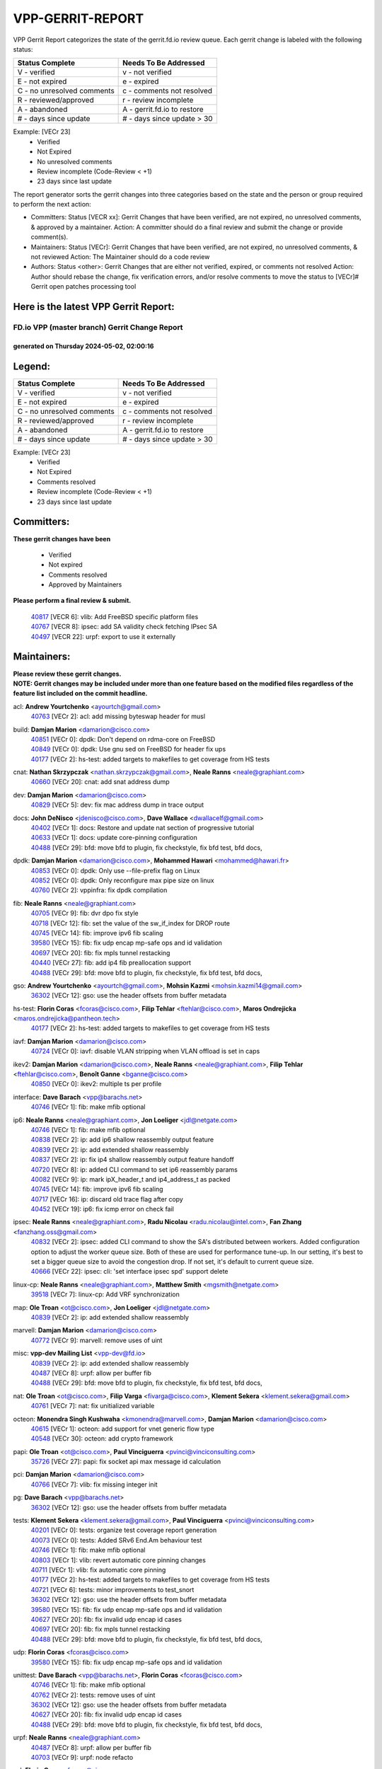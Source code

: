 #################
VPP-GERRIT-REPORT
#################

VPP Gerrit Report categorizes the state of the gerrit.fd.io review queue.  Each gerrit change is labeled with the following status:

========================== ===========================
Status Complete            Needs To Be Addressed
========================== ===========================
V - verified               v - not verified
E - not expired            e - expired
C - no unresolved comments c - comments not resolved
R - reviewed/approved      r - review incomplete
A - abandoned              A - gerrit.fd.io to restore
# - days since update      # - days since update > 30
========================== ===========================

Example: [VECr 23]
    - Verified
    - Not Expired
    - No unresolved comments
    - Review incomplete (Code-Review < +1)
    - 23 days since last update

The report generator sorts the gerrit changes into three categories based on the state and the person or group required to perform the next action:

- Committers:
  Status [VECR xx]: Gerrit Changes that have been verified, are not expired, no unresolved comments, & approved by a maintainer.
  Action: A committer should do a final review and submit the change or provide comment(s).

- Maintainers:
  Status [VECr]: Gerrit Changes that have been verified, are not expired, no unresolved comments, & not reviewed
  Action: The Maintainer should do a code review

- Authors:
  Status <other>: Gerrit Changes that are either not verified, expired, or comments not resolved
  Action: Author should rebase the change, fix verification errors, and/or resolve comments to move the status to [VECr]# Gerrit open patches processing tool

Here is the latest VPP Gerrit Report:
-------------------------------------

==============================================
FD.io VPP (master branch) Gerrit Change Report
==============================================
--------------------------------------------
generated on Thursday 2024-05-02, 02:00:16
--------------------------------------------


Legend:
-------
========================== ===========================
Status Complete            Needs To Be Addressed
========================== ===========================
V - verified               v - not verified
E - not expired            e - expired
C - no unresolved comments c - comments not resolved
R - reviewed/approved      r - review incomplete
A - abandoned              A - gerrit.fd.io to restore
# - days since update      # - days since update > 30
========================== ===========================

Example: [VECr 23]
    - Verified
    - Not Expired
    - Comments resolved
    - Review incomplete (Code-Review < +1)
    - 23 days since last update


Committers:
-----------
| **These gerrit changes have been**

    - Verified
    - Not expired
    - Comments resolved
    - Approved by Maintainers

| **Please perform a final review & submit.**

  | `40817 <https:////gerrit.fd.io/r/c/vpp/+/40817>`_ [VECR 6]: vlib: Add FreeBSD specific platform files
  | `40767 <https:////gerrit.fd.io/r/c/vpp/+/40767>`_ [VECR 8]: ipsec: add SA validity check fetching IPsec SA
  | `40497 <https:////gerrit.fd.io/r/c/vpp/+/40497>`_ [VECR 22]: urpf: export to use it externally

Maintainers:
------------
| **Please review these gerrit changes.**

| **NOTE: Gerrit changes may be included under more than one feature based on the modified files regardless of the feature list included on the commit headline.**

acl: **Andrew Yourtchenko** <ayourtch@gmail.com>
  | `40763 <https:////gerrit.fd.io/r/c/vpp/+/40763>`_ [VECr 2]: acl: add missing byteswap header for musl

build: **Damjan Marion** <damarion@cisco.com>
  | `40851 <https:////gerrit.fd.io/r/c/vpp/+/40851>`_ [VECr 0]: dpdk: Don't depend on rdma-core on FreeBSD
  | `40849 <https:////gerrit.fd.io/r/c/vpp/+/40849>`_ [VECr 0]: dpdk: Use gnu sed on FreeBSD for header fix ups
  | `40177 <https:////gerrit.fd.io/r/c/vpp/+/40177>`_ [VECr 2]: hs-test: added targets to makefiles to get coverage from HS tests

cnat: **Nathan Skrzypczak** <nathan.skrzypczak@gmail.com>, **Neale Ranns** <neale@graphiant.com>
  | `40660 <https:////gerrit.fd.io/r/c/vpp/+/40660>`_ [VECr 20]: cnat: add snat address dump

dev: **Damjan Marion** <damarion@cisco.com>
  | `40829 <https:////gerrit.fd.io/r/c/vpp/+/40829>`_ [VECr 5]: dev: fix mac address dump in trace output

docs: **John DeNisco** <jdenisco@cisco.com>, **Dave Wallace** <dwallacelf@gmail.com>
  | `40402 <https:////gerrit.fd.io/r/c/vpp/+/40402>`_ [VECr 1]: docs: Restore and update nat section of progressive tutorial
  | `40633 <https:////gerrit.fd.io/r/c/vpp/+/40633>`_ [VECr 1]: docs: update core-pinning configuration
  | `40488 <https:////gerrit.fd.io/r/c/vpp/+/40488>`_ [VECr 29]: bfd: move bfd to plugin, fix checkstyle, fix bfd test, bfd docs,

dpdk: **Damjan Marion** <damarion@cisco.com>, **Mohammed Hawari** <mohammed@hawari.fr>
  | `40853 <https:////gerrit.fd.io/r/c/vpp/+/40853>`_ [VECr 0]: dpdk: Only use --file-prefix flag on Linux
  | `40852 <https:////gerrit.fd.io/r/c/vpp/+/40852>`_ [VECr 0]: dpdk: Only reconfigure max pipe size on linux
  | `40760 <https:////gerrit.fd.io/r/c/vpp/+/40760>`_ [VECr 2]: vppinfra: fix dpdk compilation

fib: **Neale Ranns** <neale@graphiant.com>
  | `40705 <https:////gerrit.fd.io/r/c/vpp/+/40705>`_ [VECr 9]: fib: dvr dpo fix style
  | `40718 <https:////gerrit.fd.io/r/c/vpp/+/40718>`_ [VECr 12]: fib: set the value of the sw_if_index for DROP route
  | `40745 <https:////gerrit.fd.io/r/c/vpp/+/40745>`_ [VECr 14]: fib: improve ipv6 fib scaling
  | `39580 <https:////gerrit.fd.io/r/c/vpp/+/39580>`_ [VECr 15]: fib: fix udp encap mp-safe ops and id validation
  | `40697 <https:////gerrit.fd.io/r/c/vpp/+/40697>`_ [VECr 20]: fib: fix mpls tunnel restacking
  | `40440 <https:////gerrit.fd.io/r/c/vpp/+/40440>`_ [VECr 27]: fib: add ip4 fib preallocation support
  | `40488 <https:////gerrit.fd.io/r/c/vpp/+/40488>`_ [VECr 29]: bfd: move bfd to plugin, fix checkstyle, fix bfd test, bfd docs,

gso: **Andrew Yourtchenko** <ayourtch@gmail.com>, **Mohsin Kazmi** <mohsin.kazmi14@gmail.com>
  | `36302 <https:////gerrit.fd.io/r/c/vpp/+/36302>`_ [VECr 12]: gso: use the header offsets from buffer metadata

hs-test: **Florin Coras** <fcoras@cisco.com>, **Filip Tehlar** <ftehlar@cisco.com>, **Maros Ondrejicka** <maros.ondrejicka@pantheon.tech>
  | `40177 <https:////gerrit.fd.io/r/c/vpp/+/40177>`_ [VECr 2]: hs-test: added targets to makefiles to get coverage from HS tests

iavf: **Damjan Marion** <damarion@cisco.com>
  | `40724 <https:////gerrit.fd.io/r/c/vpp/+/40724>`_ [VECr 0]: iavf: disable VLAN stripping when VLAN offload is set in caps

ikev2: **Damjan Marion** <damarion@cisco.com>, **Neale Ranns** <neale@graphiant.com>, **Filip Tehlar** <ftehlar@cisco.com>, **Benoît Ganne** <bganne@cisco.com>
  | `40850 <https:////gerrit.fd.io/r/c/vpp/+/40850>`_ [VECr 0]: ikev2: multiple ts per profile

interface: **Dave Barach** <vpp@barachs.net>
  | `40746 <https:////gerrit.fd.io/r/c/vpp/+/40746>`_ [VECr 1]: fib: make mfib optional

ip6: **Neale Ranns** <neale@graphiant.com>, **Jon Loeliger** <jdl@netgate.com>
  | `40746 <https:////gerrit.fd.io/r/c/vpp/+/40746>`_ [VECr 1]: fib: make mfib optional
  | `40838 <https:////gerrit.fd.io/r/c/vpp/+/40838>`_ [VECr 2]: ip: add ip6 shallow reassembly output feature
  | `40839 <https:////gerrit.fd.io/r/c/vpp/+/40839>`_ [VECr 2]: ip: add extended shallow reassembly
  | `40837 <https:////gerrit.fd.io/r/c/vpp/+/40837>`_ [VECr 2]: ip: fix ip4 shallow reassembly output feature handoff
  | `40720 <https:////gerrit.fd.io/r/c/vpp/+/40720>`_ [VECr 8]: ip: added CLI command to set ip6 reassembly params
  | `40082 <https:////gerrit.fd.io/r/c/vpp/+/40082>`_ [VECr 9]: ip: mark ipX_header_t and ip4_address_t as packed
  | `40745 <https:////gerrit.fd.io/r/c/vpp/+/40745>`_ [VECr 14]: fib: improve ipv6 fib scaling
  | `40717 <https:////gerrit.fd.io/r/c/vpp/+/40717>`_ [VECr 16]: ip: discard old trace flag after copy
  | `40452 <https:////gerrit.fd.io/r/c/vpp/+/40452>`_ [VECr 19]: ip6: fix icmp error on check fail

ipsec: **Neale Ranns** <neale@graphiant.com>, **Radu Nicolau** <radu.nicolau@intel.com>, **Fan Zhang** <fanzhang.oss@gmail.com>
  | `40832 <https:////gerrit.fd.io/r/c/vpp/+/40832>`_ [VECr 2]: ipsec: added CLI command to show the SA's distributed between workers. Added configuration option to adjust the worker queue size. Both of these are used for performance tune-up. In our setting, it's best to set a bigger queue size to avoid the congestion drop. If not set, it's default to current queue size.
  | `40666 <https:////gerrit.fd.io/r/c/vpp/+/40666>`_ [VECr 22]: ipsec: cli: 'set interface ipsec spd' support delete

linux-cp: **Neale Ranns** <neale@graphiant.com>, **Matthew Smith** <mgsmith@netgate.com>
  | `39518 <https:////gerrit.fd.io/r/c/vpp/+/39518>`_ [VECr 7]: linux-cp: Add VRF synchronization

map: **Ole Troan** <ot@cisco.com>, **Jon Loeliger** <jdl@netgate.com>
  | `40839 <https:////gerrit.fd.io/r/c/vpp/+/40839>`_ [VECr 2]: ip: add extended shallow reassembly

marvell: **Damjan Marion** <damarion@cisco.com>
  | `40772 <https:////gerrit.fd.io/r/c/vpp/+/40772>`_ [VECr 9]: marvell: remove uses of uint

misc: **vpp-dev Mailing List** <vpp-dev@fd.io>
  | `40839 <https:////gerrit.fd.io/r/c/vpp/+/40839>`_ [VECr 2]: ip: add extended shallow reassembly
  | `40487 <https:////gerrit.fd.io/r/c/vpp/+/40487>`_ [VECr 8]: urpf: allow per buffer fib
  | `40488 <https:////gerrit.fd.io/r/c/vpp/+/40488>`_ [VECr 29]: bfd: move bfd to plugin, fix checkstyle, fix bfd test, bfd docs,

nat: **Ole Troan** <ot@cisco.com>, **Filip Varga** <fivarga@cisco.com>, **Klement Sekera** <klement.sekera@gmail.com>
  | `40761 <https:////gerrit.fd.io/r/c/vpp/+/40761>`_ [VECr 7]: nat: fix unitialized variable

octeon: **Monendra Singh Kushwaha** <kmonendra@marvell.com>, **Damjan Marion** <damarion@cisco.com>
  | `40615 <https:////gerrit.fd.io/r/c/vpp/+/40615>`_ [VECr 1]: octeon: add support for vnet generic flow type
  | `40548 <https:////gerrit.fd.io/r/c/vpp/+/40548>`_ [VECr 30]: octeon: add crypto framework

papi: **Ole Troan** <ot@cisco.com>, **Paul Vinciguerra** <pvinci@vinciconsulting.com>
  | `35726 <https:////gerrit.fd.io/r/c/vpp/+/35726>`_ [VECr 27]: papi: fix socket api max message id calculation

pci: **Damjan Marion** <damarion@cisco.com>
  | `40766 <https:////gerrit.fd.io/r/c/vpp/+/40766>`_ [VECr 7]: vlib: fix missing integer init

pg: **Dave Barach** <vpp@barachs.net>
  | `36302 <https:////gerrit.fd.io/r/c/vpp/+/36302>`_ [VECr 12]: gso: use the header offsets from buffer metadata

tests: **Klement Sekera** <klement.sekera@gmail.com>, **Paul Vinciguerra** <pvinci@vinciconsulting.com>
  | `40201 <https:////gerrit.fd.io/r/c/vpp/+/40201>`_ [VECr 0]: tests: organize test coverage report generation
  | `40073 <https:////gerrit.fd.io/r/c/vpp/+/40073>`_ [VECr 0]: tests: Added SRv6 End.Am behaviour test
  | `40746 <https:////gerrit.fd.io/r/c/vpp/+/40746>`_ [VECr 1]: fib: make mfib optional
  | `40803 <https:////gerrit.fd.io/r/c/vpp/+/40803>`_ [VECr 1]: vlib: revert automatic core pinning changes
  | `40711 <https:////gerrit.fd.io/r/c/vpp/+/40711>`_ [VECr 1]: vlib: fix automatic core pinning
  | `40177 <https:////gerrit.fd.io/r/c/vpp/+/40177>`_ [VECr 2]: hs-test: added targets to makefiles to get coverage from HS tests
  | `40721 <https:////gerrit.fd.io/r/c/vpp/+/40721>`_ [VECr 6]: tests: minor improvements to test_snort
  | `36302 <https:////gerrit.fd.io/r/c/vpp/+/36302>`_ [VECr 12]: gso: use the header offsets from buffer metadata
  | `39580 <https:////gerrit.fd.io/r/c/vpp/+/39580>`_ [VECr 15]: fib: fix udp encap mp-safe ops and id validation
  | `40627 <https:////gerrit.fd.io/r/c/vpp/+/40627>`_ [VECr 20]: fib: fix invalid udp encap id cases
  | `40697 <https:////gerrit.fd.io/r/c/vpp/+/40697>`_ [VECr 20]: fib: fix mpls tunnel restacking
  | `40488 <https:////gerrit.fd.io/r/c/vpp/+/40488>`_ [VECr 29]: bfd: move bfd to plugin, fix checkstyle, fix bfd test, bfd docs,

udp: **Florin Coras** <fcoras@cisco.com>
  | `39580 <https:////gerrit.fd.io/r/c/vpp/+/39580>`_ [VECr 15]: fib: fix udp encap mp-safe ops and id validation

unittest: **Dave Barach** <vpp@barachs.net>, **Florin Coras** <fcoras@cisco.com>
  | `40746 <https:////gerrit.fd.io/r/c/vpp/+/40746>`_ [VECr 1]: fib: make mfib optional
  | `40762 <https:////gerrit.fd.io/r/c/vpp/+/40762>`_ [VECr 2]: tests: remove uses of uint
  | `36302 <https:////gerrit.fd.io/r/c/vpp/+/36302>`_ [VECr 12]: gso: use the header offsets from buffer metadata
  | `40627 <https:////gerrit.fd.io/r/c/vpp/+/40627>`_ [VECr 20]: fib: fix invalid udp encap id cases
  | `40488 <https:////gerrit.fd.io/r/c/vpp/+/40488>`_ [VECr 29]: bfd: move bfd to plugin, fix checkstyle, fix bfd test, bfd docs,

urpf: **Neale Ranns** <neale@graphiant.com>
  | `40487 <https:////gerrit.fd.io/r/c/vpp/+/40487>`_ [VECr 8]: urpf: allow per buffer fib
  | `40703 <https:////gerrit.fd.io/r/c/vpp/+/40703>`_ [VECr 9]: urpf: node refacto

vcl: **Florin Coras** <fcoras@cisco.com>
  | `40537 <https:////gerrit.fd.io/r/c/vpp/+/40537>`_ [VECr 2]: misc: patch to test CI infra changes

vlib: **Dave Barach** <vpp@barachs.net>, **Damjan Marion** <damarion@cisco.com>
  | `40752 <https:////gerrit.fd.io/r/c/vpp/+/40752>`_ [VECr 1]: vlib: avoid pci scan without registrations
  | `40803 <https:////gerrit.fd.io/r/c/vpp/+/40803>`_ [VECr 1]: vlib: revert automatic core pinning changes
  | `40711 <https:////gerrit.fd.io/r/c/vpp/+/40711>`_ [VECr 1]: vlib: fix automatic core pinning
  | `40759 <https:////gerrit.fd.io/r/c/vpp/+/40759>`_ [VECr 2]: vlib: fix use of RTLD_DEEPBIND for musl
  | `40145 <https:////gerrit.fd.io/r/c/vpp/+/40145>`_ [VECr 12]: vppinfra: collect heap stats in constant time

vnet: **Damjan Marion** <damarion@cisco.com>
  | `40836 <https:////gerrit.fd.io/r/c/vpp/+/40836>`_ [VECr 2]: vnet: print Success for API errno 0 instead of UNKNOWN

vpp: **Dave Barach** <vpp@barachs.net>
  | `40711 <https:////gerrit.fd.io/r/c/vpp/+/40711>`_ [VECr 1]: vlib: fix automatic core pinning
  | `40488 <https:////gerrit.fd.io/r/c/vpp/+/40488>`_ [VECr 29]: bfd: move bfd to plugin, fix checkstyle, fix bfd test, bfd docs,

vppinfra: **Dave Barach** <vpp@barachs.net>
  | `40848 <https:////gerrit.fd.io/r/c/vpp/+/40848>`_ [VECr 0]: vlib: resolving core affinity on platforms with more than 128 cpus
  | `40803 <https:////gerrit.fd.io/r/c/vpp/+/40803>`_ [VECr 1]: vlib: revert automatic core pinning changes
  | `40711 <https:////gerrit.fd.io/r/c/vpp/+/40711>`_ [VECr 1]: vlib: fix automatic core pinning
  | `40818 <https:////gerrit.fd.io/r/c/vpp/+/40818>`_ [VECr 6]: vppinfra: Include param.h on FreeBSD
  | `40145 <https:////gerrit.fd.io/r/c/vpp/+/40145>`_ [VECr 12]: vppinfra: collect heap stats in constant time

wireguard: **Artem Glazychev** <artem.glazychev@xored.com>, **Fan Zhang** <fanzhang.oss@gmail.com>
  | `40764 <https:////gerrit.fd.io/r/c/vpp/+/40764>`_ [VECr 2]: wireguard: use clib helpers for endianness
  | `40841 <https:////gerrit.fd.io/r/c/vpp/+/40841>`_ [VECr 2]: wireguard: fix uninitialized pointer read

Authors:
--------
**Please rebase and fix verification failures on these gerrit changes.**

**Adrian Villin** <avillin@cisco.com>:

  | `40722 <https:////gerrit.fd.io/r/c/vpp/+/40722>`_ [vEC 2]: tests: dns test improvements

**Alok Mishra** <almishra@marvell.com>:

  | `40669 <https:////gerrit.fd.io/r/c/vpp/+/40669>`_ [vEC 2]: octeon: add support for mac address update

**Aman Singh** <aman.deep.singh@intel.com>:

  | `40371 <https:////gerrit.fd.io/r/c/vpp/+/40371>`_ [Vec 69]: ipsec: notify key changes to crypto engine during sa update

**Arthur de Kerhor** <arthurdekerhor@gmail.com>:

  | `39532 <https:////gerrit.fd.io/r/c/vpp/+/39532>`_ [vec 133]: ena: add tx checksum offloads and tso support

**Benoît Ganne** <bganne@cisco.com>:

  | `39525 <https:////gerrit.fd.io/r/c/vpp/+/39525>`_ [VeC 77]: fib: log an error when destroying non-empty tables

**Daniel Beres** <dberes@cisco.com>:

  | `37071 <https:////gerrit.fd.io/r/c/vpp/+/37071>`_ [Vec 133]: ebuild: adding libmemif to debian packages

**Dau Do** <daudo@yahoo.com>:

  | `40831 <https:////gerrit.fd.io/r/c/vpp/+/40831>`_ [vEC 4]: ipsec: added CLI command to show the SA's distributed between workers. Added configuration option to adjust the worker queue size. Both of these are used for performance tune-up. In our setting, it's best to set a bigger queue size to avoid the congestion drop. If not set, it's default to current queue size.

**Dmitry Valter** <dvalter@protonmail.com>:

  | `40503 <https:////gerrit.fd.io/r/c/vpp/+/40503>`_ [VeC 37]: tests: skip more excpuded plugin tests
  | `40478 <https:////gerrit.fd.io/r/c/vpp/+/40478>`_ [VeC 37]: vlib: add config for elog tracing
  | `40150 <https:////gerrit.fd.io/r/c/vpp/+/40150>`_ [VeC 117]: vppinfra: fix test_vec invalid checks
  | `40123 <https:////gerrit.fd.io/r/c/vpp/+/40123>`_ [VeC 133]: fib: fix ip drop path crashes
  | `40122 <https:////gerrit.fd.io/r/c/vpp/+/40122>`_ [VeC 134]: vppapigen: fix enum format function
  | `40081 <https:////gerrit.fd.io/r/c/vpp/+/40081>`_ [VeC 146]: nat: fix det44 flaky test

**Elod Illes** <elod.illes@est.tech>:

  | `40571 <https:////gerrit.fd.io/r/c/vpp/+/40571>`_ [VEc 1]: docs: Use newer Ubuntu LTS in tutorial

**Emmanuel Scaria** <emmanuelscaria11@gmail.com>:

  | `40293 <https:////gerrit.fd.io/r/c/vpp/+/40293>`_ [Vec 84]: tcp: Start persist timer if snd_wnd is zero and no probing
  | `40129 <https:////gerrit.fd.io/r/c/vpp/+/40129>`_ [vec 131]: tcp: drop resets on tcp closed state Type: improvement Change-Id: If0318aa13a98ac4bdceca1b7f3b5d646b4b8d550 Signed-off-by: emmanuel <emmanuelscaria11@gmail.com>

**Fan Zhang** <fanzhang.oss@gmail.com>:

  | `40854 <https:////gerrit.fd.io/r/c/vpp/+/40854>`_ [vEC 0]: wireguard: fix dereference null return value

**Florin Coras** <florin.coras@gmail.com>:

  | `40287 <https:////gerrit.fd.io/r/c/vpp/+/40287>`_ [VeC 66]: session: make local port allocator fib aware

**Frédéric Perrin** <fred@fperrin.net>:

  | `39251 <https:////gerrit.fd.io/r/c/vpp/+/39251>`_ [VeC 172]: ethernet: check dmacs_bad in the fastpath case
  | `39321 <https:////gerrit.fd.io/r/c/vpp/+/39321>`_ [VeC 172]: tests: fix issues found when enabling DMAC check

**Gabriel Oginski** <gabrielx.oginski@intel.com>:

  | `39549 <https:////gerrit.fd.io/r/c/vpp/+/39549>`_ [VeC 135]: interface dpdk avf: introducing setting RSS hash key feature
  | `39590 <https:////gerrit.fd.io/r/c/vpp/+/39590>`_ [VeC 153]: interface: move set rss queues function

**Hadi Dernaika** <hadidernaika31@gmail.com>:

  | `39995 <https:////gerrit.fd.io/r/c/vpp/+/39995>`_ [Vec 49]: virtio: fix crash on show tun cli

**Hadi Rayan Al-Sandid** <halsandi@cisco.com>:

  | `40088 <https:////gerrit.fd.io/r/c/vpp/+/40088>`_ [VEc 16]: misc: move snap, llc, osi to plugin

**Ivan Shvedunov** <ivan4th@gmail.com>:

  | `39615 <https:////gerrit.fd.io/r/c/vpp/+/39615>`_ [Vec 41]: ip: fix crash in ip4_neighbor_advertise

**Klement Sekera** <klement.sekera@gmail.com>:

  | `40622 <https:////gerrit.fd.io/r/c/vpp/+/40622>`_ [VeC 33]: papi: more detailed packing error message
  | `40547 <https:////gerrit.fd.io/r/c/vpp/+/40547>`_ [VeC 43]: vapi: don't store dict in length field

**Konstantin Kogdenko** <k.kogdenko@gmail.com>:

  | `40280 <https:////gerrit.fd.io/r/c/vpp/+/40280>`_ [veC 60]: nat: add in2out-ip-fib-index config option

**Lajos Katona** <katonalala@gmail.com>:

  | `40471 <https:////gerrit.fd.io/r/c/vpp/+/40471>`_ [Vec 42]: docs: Add doc for API Trace Tools
  | `40460 <https:////gerrit.fd.io/r/c/vpp/+/40460>`_ [Vec 49]: api: fix path for api definition files in vpe.api

**Manual Praying** <bobobo1618@gmail.com>:

  | `40573 <https:////gerrit.fd.io/r/c/vpp/+/40573>`_ [vEC 7]: nat: Implement SNAT on hairpin NAT for TCP, UDP and ICMP.
  | `40750 <https:////gerrit.fd.io/r/c/vpp/+/40750>`_ [VEc 9]: dhcp: Update RA for prefixes inside DHCP-PD prefixes.

**Maxime Peim** <mpeim@cisco.com>:

  | `40368 <https:////gerrit.fd.io/r/c/vpp/+/40368>`_ [VeC 61]: fib: fix covered_inherit_add
  | `39942 <https:////gerrit.fd.io/r/c/vpp/+/39942>`_ [VeC 162]: misc: tracedump specify cache size

**Mohsin Kazmi** <sykazmi@cisco.com>:

  | `40719 <https:////gerrit.fd.io/r/c/vpp/+/40719>`_ [VEc 9]: ip: add support for drop route through vpp CLI
  | `39146 <https:////gerrit.fd.io/r/c/vpp/+/39146>`_ [Vec 156]: geneve: add support for layer 3

**Monendra Singh Kushwaha** <kmonendra@marvell.com>:

  | `40508 <https:////gerrit.fd.io/r/c/vpp/+/40508>`_ [VEc 27]: octeon: add support for Marvell Octeon9 SoC

**Nathan Skrzypczak** <nathan.skrzypczak@gmail.com>:

  | `32819 <https:////gerrit.fd.io/r/c/vpp/+/32819>`_ [VeC 44]: vlib: allow overlapping cli subcommands

**Neale Ranns** <neale@graphiant.com>:

  | `40288 <https:////gerrit.fd.io/r/c/vpp/+/40288>`_ [vEC 29]: fib: Fix the make-before break load-balance construction
  | `40360 <https:////gerrit.fd.io/r/c/vpp/+/40360>`_ [veC 70]: vlib: Drain the frame queues before pausing at barrier.     - thread hand-off puts buffer in a frame queue between workers x and y. if worker y is waiting for the barrier lock, then these buffers are not processed until the lock is released. At that point state referred to by the buffers (e.g. an IPSec SA or an RX interface) could have been removed. so drain the frame queues for all workers before claiming to have reached the barrier.     - getting to the barrier is changed to a staged approach, with actions taken at each stage.
  | `40361 <https:////gerrit.fd.io/r/c/vpp/+/40361>`_ [veC 73]: vlib: remove the now unrequired frame queue check count.    - there is now an accurate measure of whether frame queues are populated.
  | `38092 <https:////gerrit.fd.io/r/c/vpp/+/38092>`_ [Vec 176]: ip: IP address family common input node

**Nick Zavaritsky** <nick.zavaritsky@emnify.com>:

  | `39477 <https:////gerrit.fd.io/r/c/vpp/+/39477>`_ [VeC 134]: geneve: support custom options in decap

**Nikita Skrynnik** <nikita.skrynnik@xored.com>:

  | `40325 <https:////gerrit.fd.io/r/c/vpp/+/40325>`_ [Vec 41]: ping: Allow to specify a source interface in ping binary API
  | `40246 <https:////gerrit.fd.io/r/c/vpp/+/40246>`_ [VeC 49]: ping: Check only PING_RESPONSE_IP4 and PING_RESPONSE_IP6 events

**Ole Troan** <otroan@employees.org>:

  | `40825 <https:////gerrit.fd.io/r/c/vpp/+/40825>`_ [VEc 1]: api: add to_net parameter to endian messages

**Pierre Pfister** <ppfister@cisco.com>:

  | `40758 <https:////gerrit.fd.io/r/c/vpp/+/40758>`_ [vEc 2]: build: add config option for LD_PRELOAD

**Stanislav Zaikin** <zstaseg@gmail.com>:

  | `39305 <https:////gerrit.fd.io/r/c/vpp/+/39305>`_ [VeC 32]: interface: check sw_if_index more thoroughly
  | `40400 <https:////gerrit.fd.io/r/c/vpp/+/40400>`_ [VeC 47]: ikev2: handoff packets to main thread
  | `40379 <https:////gerrit.fd.io/r/c/vpp/+/40379>`_ [VeC 68]: linux-cp: populate mapping vif-sw_if_index only for default-ns
  | `40292 <https:////gerrit.fd.io/r/c/vpp/+/40292>`_ [VeC 86]: tap: add virtio polling option

**Todd Hsiao** <tohsiao@cisco.com>:

  | `40462 <https:////gerrit.fd.io/r/c/vpp/+/40462>`_ [veC 56]: ip: Full reassembly and fragmentation enhancement

**Tom Jones** <thj@freebsd.org>:

  | `40468 <https:////gerrit.fd.io/r/c/vpp/+/40468>`_ [VEc 2]: vppinfra: Add platform cpu and domain get for FreeBSD

**Vladimir Ratnikov** <vratnikov@netgate.com>:

  | `40626 <https:////gerrit.fd.io/r/c/vpp/+/40626>`_ [VEc 7]: ip6-nd: simplify API to directly set options

**Vladislav Grishenko** <themiron@mail.ru>:

  | `40630 <https:////gerrit.fd.io/r/c/vpp/+/40630>`_ [VEc 16]: vlib: mark cli quit command as mp_safe
  | `40415 <https:////gerrit.fd.io/r/c/vpp/+/40415>`_ [VEc 22]: ip: mark IP_ADDRESS_DUMP as mp-safe
  | `40436 <https:////gerrit.fd.io/r/c/vpp/+/40436>`_ [VEc 22]: ip: mark IP_TABLE_DUMP and IP_ROUTE_DUMP as mp-safe
  | `39579 <https:////gerrit.fd.io/r/c/vpp/+/39579>`_ [VeC 31]: fib: ensure mpls dpo index is valid for its next node
  | `40629 <https:////gerrit.fd.io/r/c/vpp/+/40629>`_ [VeC 31]: stats: add interface link speed to statseg
  | `40628 <https:////gerrit.fd.io/r/c/vpp/+/40628>`_ [VeC 31]: stats: add sw interface tags to statseg
  | `38524 <https:////gerrit.fd.io/r/c/vpp/+/38524>`_ [VeC 31]: fib: fix interface resolve from unlinked fib entries
  | `38245 <https:////gerrit.fd.io/r/c/vpp/+/38245>`_ [VeC 31]: mpls: fix crashes on mpls tunnel create/delete
  | `40438 <https:////gerrit.fd.io/r/c/vpp/+/40438>`_ [VeC 31]: vppinfra: fix mhash oob after unset and add tests
  | `39555 <https:////gerrit.fd.io/r/c/vpp/+/39555>`_ [VeC 60]: nat: fix nat44-ed address removal from fib
  | `40413 <https:////gerrit.fd.io/r/c/vpp/+/40413>`_ [VeC 60]: nat: stick nat44-ed to use configured outside-fib

**Vratko Polak** <vrpolak@cisco.com>:

  | `40013 <https:////gerrit.fd.io/r/c/vpp/+/40013>`_ [veC 154]: nat: speed-up nat44-ed outside address distribution
  | `39315 <https:////gerrit.fd.io/r/c/vpp/+/39315>`_ [VeC 161]: vppapigen: recognize also _event as to_network

**Xiaoming Jiang** <jiangxiaoming@outlook.com>:

  | `40377 <https:////gerrit.fd.io/r/c/vpp/+/40377>`_ [VeC 68]: vppinfra: fix cpu freq init error if cpu support aperfmperf

**kai zhang** <zhangkaiheb@126.com>:

  | `40241 <https:////gerrit.fd.io/r/c/vpp/+/40241>`_ [veC 40]: dpdk: problem in parsing max-simd-bitwidth setting

**shaohui jin** <jinshaohui789@163.com>:

  | `39776 <https:////gerrit.fd.io/r/c/vpp/+/39776>`_ [VeC 49]: vppinfra: fix memory overrun in mhash_set_mem

**steven luong** <sluong@cisco.com>:

  | `40756 <https:////gerrit.fd.io/r/c/vpp/+/40756>`_ [vEC 1]: ethernet: check destination mac for L3 in ethernet-input node
  | `40576 <https:////gerrit.fd.io/r/c/vpp/+/40576>`_ [VeC 42]: virtio: Add RX queue full statisitics
  | `40109 <https:////gerrit.fd.io/r/c/vpp/+/40109>`_ [VeC 83]: virtio: RSS support

**vinay tripathi** <vinayx.tripathi@intel.com>:

  | `39979 <https:////gerrit.fd.io/r/c/vpp/+/39979>`_ [VEc 13]: ipsec: move ah packet processing in the inline function ipsec_ah_packet_process

Legend:
-------
========================== ===========================
Status Complete            Needs To Be Addressed
========================== ===========================
V - verified               v - not verified
E - not expired            e - expired
C - no unresolved comments c - comments not resolved
R - reviewed/approved      r - review incomplete
A - abandoned              A - gerrit.fd.io to restore
# - days since update      # - days since update > 30
========================== ===========================

Example: [VECr 23]
    - Verified
    - Not Expired
    - Comments resolved
    - Review incomplete (Code-Review < +1)
    - 23 days since last update


Statistics:
-----------
================ ===
Patches assigned
================ ===
authors          74
maintainers      56
committers       3
abandoned        0
================ ===

